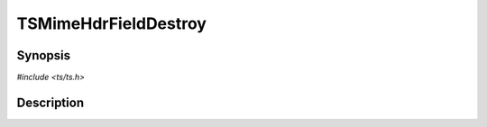.. Licensed to the Apache Software Foundation (ASF) under one or more
   contributor license agreements.  See the NOTICE file distributed
   with this work for additional information regarding copyright
   ownership.  The ASF licenses this file to you under the Apache
   License, Version 2.0 (the "License"); you may not use this file
   except in compliance with the License.  You may obtain a copy of
   the License at

      http://www.apache.org/licenses/LICENSE-2.0

   Unless required by applicable law or agreed to in writing, software
   distributed under the License is distributed on an "AS IS" BASIS,
   WITHOUT WARRANTIES OR CONDITIONS OF ANY KIND, either express or
   implied.  See the License for the specific language governing
   permissions and limitations under the License.


TSMimeHdrFieldDestroy
=====================

.. doxygen:briefdescription:: TSMimeHdrFieldDestroy


Synopsis
--------

`#include <ts/ts.h>`

.. doxygen:function:: TSMimeHdrFieldDestroy


Description
-----------

.. doxygen:detaileddescription:: TSMimeHdrFieldDestroy
